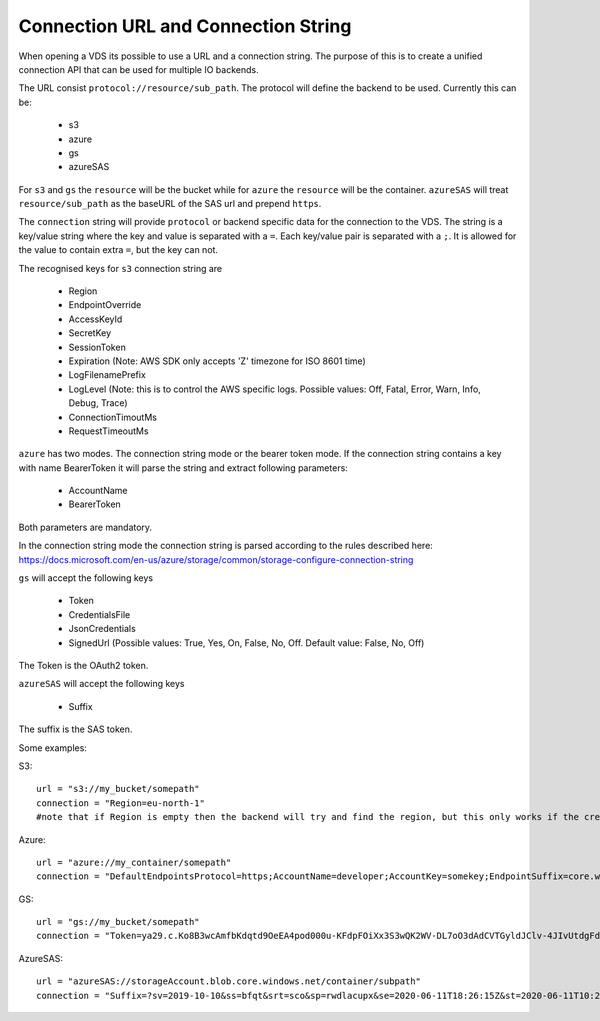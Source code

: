 .. _connection:

Connection URL and Connection String
************************************

When opening a VDS its possible to use a URL and a connection string. The
purpose of this is to create a unified connection API that can be used for
multiple IO backends.

The URL consist ``protocol://resource/sub_path``. The protocol will define the
backend to be used. Currently this can be:
  - s3
  - azure
  - gs
  - azureSAS

For ``s3`` and ``gs`` the ``resource`` will be the bucket while for ``azure`` the ``resource``
will be the container. ``azureSAS`` will treat ``resource/sub_path`` as the baseURL
of the SAS url and prepend ``https``.

The ``connection`` string will provide ``protocol`` or backend specific data for
the connection to the VDS. The string is a key/value string where the key and
value is separated with a ``=``. Each key/value pair is separated with a ``;``. It
is allowed for the value to contain extra ``=``, but the key can not.

The recognised keys for ``s3`` connection string are

  - Region
  - EndpointOverride
  - AccessKeyId
  - SecretKey
  - SessionToken
  - Expiration (Note: AWS SDK only accepts 'Z' timezone for ISO 8601 time)
  - LogFilenamePrefix
  - LogLevel (Note: this is to control the AWS specific logs. Possible values: Off, Fatal, Error, Warn, Info, Debug, Trace)
  - ConnectionTimoutMs
  - RequestTimeoutMs

``azure`` has two modes. The connection string mode or the bearer token mode.
If the connection string contains a key with name BearerToken it will parse the
string and extract following parameters:
  - AccountName
  - BearerToken
Both parameters are mandatory.

In the connection string mode the connection string is parsed according to the rules described here:
https://docs.microsoft.com/en-us/azure/storage/common/storage-configure-connection-string

``gs`` will accept the following keys

  - Token
  - CredentialsFile
  - JsonCredentials
  - SignedUrl (Possible values: True, Yes, On, False, No, Off. Default value: False, No, Off)
The Token is the OAuth2 token.

``azureSAS`` will accept the following keys

  - Suffix
The suffix is the SAS token.

Some examples:

S3::

  url = "s3://my_bucket/somepath"
  connection = "Region=eu-north-1"
  #note that if Region is empty then the backend will try and find the region, but this only works if the credentials are the bucket owner

Azure::

  url = "azure://my_container/somepath"
  connection = "DefaultEndpointsProtocol=https;AccountName=developer;AccountKey=somekey;EndpointSuffix=core.windows.net"

GS::

  url = "gs://my_bucket/somepath"
  connection = "Token=ya29.c.Ko8B3wcAmfbKdqtd9OeEA4pod000u-KFdpFOiXx3S3wQK2WV-DL7oO3dAdCVTGyldJClv-4JIvUtdgFdzeYzzeNv1tG8aGXn_jjZLZkMAThV_0gYGnO2HBUwaqYeNMPlBa9RX4yEPRe4RZiAHk3Btkb29yfLyEJBkx321ntr00lhmAJksqli7igD1xBPlpeK3F0"

AzureSAS::

  url = "azureSAS://storageAccount.blob.core.windows.net/container/subpath"
  connection = "Suffix=?sv=2019-10-10&ss=bfqt&srt=sco&sp=rwdlacupx&se=2020-06-11T18:26:15Z&st=2020-06-11T10:26:15Z&spr=https&sig=V5glday54BztU8qtiIlRjEOnboiy4Y%2Fu%2FhbqRqWSN2E%3D"

